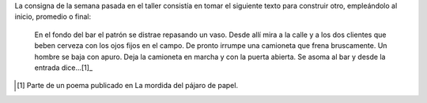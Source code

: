 .. title: Los Lavalle Menendez
.. slug: los-lavalle-menendez
.. date: 2015-09-01 01:16:33 UTC-03:00
.. tags: ficción, taller
.. category: 
.. link: 
.. description: 
.. type: text

La consigna de la semana pasada en el taller consistía en tomar el siguiente texto para construir otro,
empleándolo al inicio, promedio o final:

    En el fondo del bar el patrón se distrae repasando un vaso. Desde allí mira a la calle y a los
    dos clientes que beben cerveza con los ojos fijos en el campo. De pronto irrumpe una camioneta
    que frena bruscamente. Un hombre se baja con apuro. Deja la camioneta en marcha y con la puerta
    abierta. Se asoma al bar y desde la entrada dice...[1]_
    
.. raw:: html

    <iframe width="100%" height="160" src="https://clyp.it/ostj0ku0/widget" frameborder="0"></iframe>

.. [1] Parte de un poema publicado en La mordida del pájaro de papel.